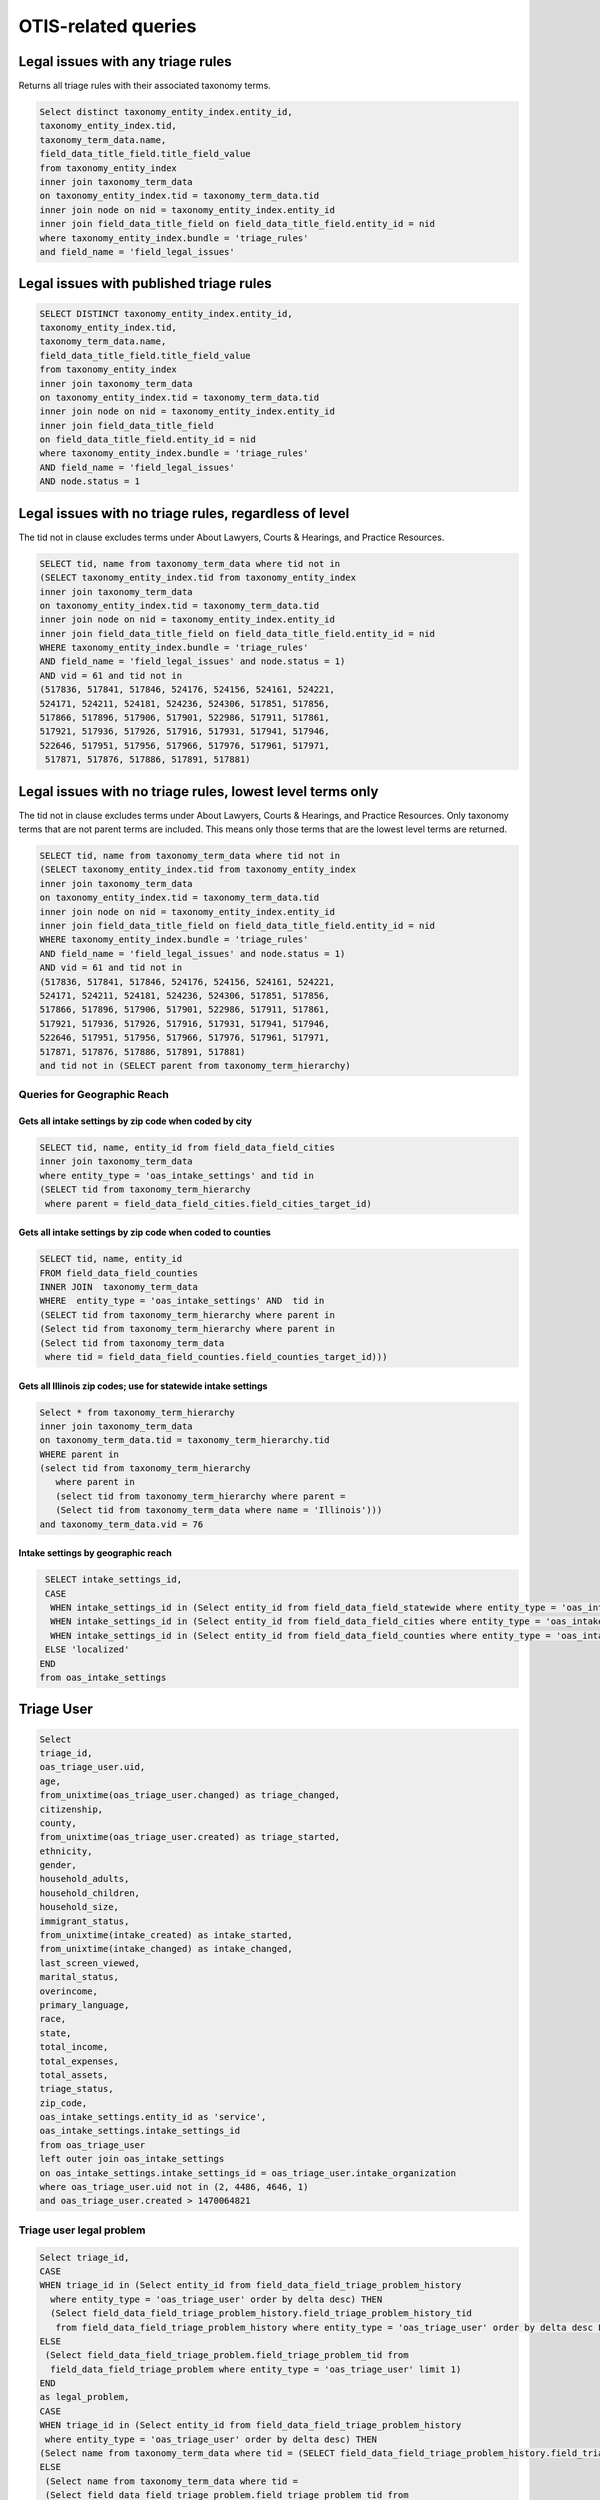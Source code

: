 ================================
OTIS-related queries
================================

Legal issues with any triage rules
===================================
Returns all triage rules with their associated taxonomy terms.

.. code-block:: sql

   Select distinct taxonomy_entity_index.entity_id,
   taxonomy_entity_index.tid,
   taxonomy_term_data.name,
   field_data_title_field.title_field_value
   from taxonomy_entity_index
   inner join taxonomy_term_data
   on taxonomy_entity_index.tid = taxonomy_term_data.tid
   inner join node on nid = taxonomy_entity_index.entity_id
   inner join field_data_title_field on field_data_title_field.entity_id = nid
   where taxonomy_entity_index.bundle = 'triage_rules'
   and field_name = 'field_legal_issues'

Legal issues with published triage rules
=========================================
.. code-block:: sql

   SELECT DISTINCT taxonomy_entity_index.entity_id,
   taxonomy_entity_index.tid,
   taxonomy_term_data.name,
   field_data_title_field.title_field_value
   from taxonomy_entity_index
   inner join taxonomy_term_data
   on taxonomy_entity_index.tid = taxonomy_term_data.tid
   inner join node on nid = taxonomy_entity_index.entity_id
   inner join field_data_title_field
   on field_data_title_field.entity_id = nid
   where taxonomy_entity_index.bundle = 'triage_rules'
   AND field_name = 'field_legal_issues' 
   AND node.status = 1

Legal issues with no triage rules, regardless of level
=======================================================
The tid not in clause excludes terms under About Lawyers, Courts & Hearings, and Practice Resources.

.. code-block:: sql

   SELECT tid, name from taxonomy_term_data where tid not in
   (SELECT taxonomy_entity_index.tid from taxonomy_entity_index
   inner join taxonomy_term_data
   on taxonomy_entity_index.tid = taxonomy_term_data.tid
   inner join node on nid = taxonomy_entity_index.entity_id
   inner join field_data_title_field on field_data_title_field.entity_id = nid
   WHERE taxonomy_entity_index.bundle = 'triage_rules'
   AND field_name = 'field_legal_issues' and node.status = 1)
   AND vid = 61 and tid not in
   (517836, 517841, 517846, 524176, 524156, 524161, 524221,
   524171, 524211, 524181, 524236, 524306, 517851, 517856,
   517866, 517896, 517906, 517901, 522986, 517911, 517861,
   517921, 517936, 517926, 517916, 517931, 517941, 517946,
   522646, 517951, 517956, 517966, 517976, 517961, 517971,
    517871, 517876, 517886, 517891, 517881) 


Legal issues with no triage rules, lowest level terms only
==========================================================
The tid not in clause excludes terms under About Lawyers, Courts & Hearings, and Practice Resources. Only taxonomy terms that are not parent terms are included.  This means only those terms that are the lowest level terms are returned.

.. code-block:: sql

   SELECT tid, name from taxonomy_term_data where tid not in
   (SELECT taxonomy_entity_index.tid from taxonomy_entity_index
   inner join taxonomy_term_data
   on taxonomy_entity_index.tid = taxonomy_term_data.tid
   inner join node on nid = taxonomy_entity_index.entity_id
   inner join field_data_title_field on field_data_title_field.entity_id = nid
   WHERE taxonomy_entity_index.bundle = 'triage_rules'
   AND field_name = 'field_legal_issues' and node.status = 1)
   AND vid = 61 and tid not in
   (517836, 517841, 517846, 524176, 524156, 524161, 524221,
   524171, 524211, 524181, 524236, 524306, 517851, 517856,
   517866, 517896, 517906, 517901, 522986, 517911, 517861,
   517921, 517936, 517926, 517916, 517931, 517941, 517946,
   522646, 517951, 517956, 517966, 517976, 517961, 517971,
   517871, 517876, 517886, 517891, 517881) 
   and tid not in (SELECT parent from taxonomy_term_hierarchy)
   
Queries for Geographic Reach
-------------------------------   

Gets all intake settings by zip code when coded by city
^^^^^^^^^^^^^^^^^^^^^^^^^^^^^^^^^^^^^^^^^^^^^^^^^^^^^^^^

..  code-block:: sql

    SELECT tid, name, entity_id from field_data_field_cities 
    inner join taxonomy_term_data
    where entity_type = 'oas_intake_settings' and tid in
    (SELECT tid from taxonomy_term_hierarchy
     where parent = field_data_field_cities.field_cities_target_id)

Gets all intake settings by zip code when coded to counties
^^^^^^^^^^^^^^^^^^^^^^^^^^^^^^^^^^^^^^^^^^^^^^^^^^^^^^^^^^^^^

.. code-block:: sql

   SELECT tid, name, entity_id
   FROM field_data_field_counties
   INNER JOIN  taxonomy_term_data
   WHERE  entity_type = 'oas_intake_settings' AND  tid in
   (SELECT tid from taxonomy_term_hierarchy where parent in 
   (Select tid from taxonomy_term_hierarchy where parent in
   (Select tid from taxonomy_term_data
    where tid = field_data_field_counties.field_counties_target_id)))

Gets all Illinois zip codes; use for statewide intake settings
^^^^^^^^^^^^^^^^^^^^^^^^^^^^^^^^^^^^^^^^^^^^^^^^^^^^^^^^^^^^^^


.. code-block:: sql

   Select * from taxonomy_term_hierarchy 
   inner join taxonomy_term_data
   on taxonomy_term_data.tid = taxonomy_term_hierarchy.tid
   WHERE parent in
   (select tid from taxonomy_term_hierarchy
      where parent in
      (select tid from taxonomy_term_hierarchy where parent =
      (Select tid from taxonomy_term_data where name = 'Illinois')))
   and taxonomy_term_data.vid = 76

Intake settings by geographic reach
^^^^^^^^^^^^^^^^^^^^^^^^^^^^^^^^^^^^

.. code-block:: sql

   SELECT intake_settings_id,
   CASE
    WHEN intake_settings_id in (Select entity_id from field_data_field_statewide where entity_type = 'oas_intake_settings' and field_data_field_statewide.field_statewide_value = 1) THEN 'statewide'
    WHEN intake_settings_id in (Select entity_id from field_data_field_cities where entity_type = 'oas_intake_settings') THEN 'city-limited'
    WHEN intake_settings_id in (Select entity_id from field_data_field_counties where entity_type = 'oas_intake_settings') THEN 'county-limited'
   ELSE 'localized'
  END  
  from oas_intake_settings

Triage User 
================

.. code:: sql

   Select 
   triage_id,
   oas_triage_user.uid, 
   age, 
   from_unixtime(oas_triage_user.changed) as triage_changed,
   citizenship, 
   county,
   from_unixtime(oas_triage_user.created) as triage_started, 
   ethnicity, 
   gender,   
   household_adults, 
   household_children,
   household_size, 
   immigrant_status, 
   from_unixtime(intake_created) as intake_started, 
   from_unixtime(intake_changed) as intake_changed,
   last_screen_viewed, 
   marital_status, 
   overincome, 
   primary_language, 
   race,
   state, 
   total_income, 
   total_expenses,
   total_assets, 
   triage_status, 
   zip_code,
   oas_intake_settings.entity_id as 'service', 
   oas_intake_settings.intake_settings_id 
   from oas_triage_user
   left outer join oas_intake_settings 
   on oas_intake_settings.intake_settings_id = oas_triage_user.intake_organization
   where oas_triage_user.uid not in (2, 4486, 4646, 1) 
   and oas_triage_user.created > 1470064821

Triage user legal problem
---------------------------

.. code:: sql

   Select triage_id,
   CASE
   WHEN triage_id in (Select entity_id from field_data_field_triage_problem_history
     where entity_type = 'oas_triage_user' order by delta desc) THEN 
     (Select field_data_field_triage_problem_history.field_triage_problem_history_tid 
      from field_data_field_triage_problem_history where entity_type = 'oas_triage_user' order by delta desc LIMIT 1)
   ELSE
    (Select field_data_field_triage_problem.field_triage_problem_tid from 
     field_data_field_triage_problem where entity_type = 'oas_triage_user' limit 1)
   END   
   as legal_problem,
   CASE
   WHEN triage_id in (Select entity_id from field_data_field_triage_problem_history
    where entity_type = 'oas_triage_user' order by delta desc) THEN 
   (Select name from taxonomy_term_data where tid = (SELECT field_data_field_triage_problem_history.field_triage_problem_history_tid from field_data_field_triage_problem_history where entity_type = 'oas_triage_user' order by delta desc LIMIT 1))
   ELSE
    (Select name from taxonomy_term_data where tid =
    (Select field_data_field_triage_problem.field_triage_problem_tid from 
     field_data_field_triage_problem where entity_type = 'oas_triage_user' limit 1))
   END   
   as legal_problem_name
   from oas_triage_user
   where oas_triage_user.uid not in (2, 4486, 4646, 1) 
   and oas_triage_user.created > 1470064821
   
Triage user population
------------------------
.. code:: sql

   SELECT entity_id as triage_id,
   field_limited_populations_tid as term_id,
   name as population_name,
   FROM field_data_field_limited_populations
   inner join taxonomy_term_data on taxonomy_term_data.tid = field_limited_populations_tid
   where entity_type = 'oas_triage_user'   
   
   
Intake Settings
==================

.. code:: sql

   Select title as service, 
   oas_intake_settings.entity_id as service_id, 
   intake_settings_id, 
   oas_intake_settings.name,
   allow_prisoners,
   apply_asset_limit,
   apply_income_limit,
   callback_number,
   callback_type,
   from_unixtime(oas_intake_settings.changed) as 'last_updated',
   collect_assets,
   collect_citizenship, 
   collect_country,  
   collect_language,
   collect_gender,
   collect_race,
   collect_ethnicity,
   collect_income,
   collect_assets,
   collect_expenses,
   collect_expenses_over_income,
   from_unixtime(oas_intake_settings.created) as 'created',
   enabled,
   intake_limit,
   maximum_allowed_income,  
   maximum_allowed_assets,
   maximum_callbacks_per_slot,
   minimum_minor_age,
   minimum_senior_age,
   personal_exemption_amount,
   CASE
    WHEN intake_limit != 0 THEN
    CASE
      WHEN reset_limit_frequency = 1 THEN 'per day'
      WHEN reset_limit_frequency = 7 THEN 'per week'
      WHEN reset_limit_frequency = 30 THEN 'per month'
    END
    ELSE 'unlimited'
  END 
  as reset_limit_frequency,
  CASE
    WHEN intake_settings_id in 
     (Select entity_id from field_data_field_statewide 
     where entity_type = 'oas_intake_settings' 
     and field_data_field_statewide.field_statewide_value = 1) 
     THEN 'statewide'
    WHEN intake_settings_id in 
     (Select entity_id from field_data_field_cities 
      where entity_type = 'oas_intake_settings') THEN 'city-limited'
    WHEN intake_settings_id in 
     (Select entity_id from field_data_field_counties 
     where entity_type = 'oas_intake_settings') 
     THEN 'county-limited'
   ELSE 'localized'
   END
  as geographic_reach,
  ilao_oas_income_standard.name as 'income_standard'
  from oas_intake_settings
  inner join node on 
  oas_intake_settings.entity_id = nid
  inner join field_data_oas_income_standard ON
  field_data_oas_income_standard.entity_id = intake_settings_id
  inner join ilao_oas_income_standard on 
  ilao_oas_income_standard.id = 
  field_data_oas_income_standard.oas_income_standard_target_id
  
Intake settings & Legal issues
-------------------------------

.. code:: sql
   
   SELECT DISTINCT intake_settings_id,
   oas_intake_settings.name as intake_settings_name,
   enabled,
   from_unixtime(created) as 'created', 
   from_unixtime(changed) as 'last_updated',
   tid as term_id,
   taxonomy_term_data.name as legal_issue
   from oas_intake_settings
   inner join field_data_field_legal_issues on field_data_field_legal_issues.entity_id = intake_settings_id
   inner join taxonomy_term_data on field_data_field_legal_issues.field_legal_issues_tid = tid
   where field_data_field_legal_issues.entity_type = 'oas_intake_settings'
   and tid not in (Select parent from taxonomy_term_hierarchy where taxonomy_term_hierarchy.tid = tid)
   order by intake_settings_id
 

Financial Categories per Intake Setting
----------------------------------------

Assets
^^^^^^^^

.. code:: sql

   SELECT field_data_oas_asset_categories.entity_id as intake_settings_id, 
   oas_intake_settings.name as intake_settings_name, 
   oas_asset_categories_target_id as financial_id, 
   ilao_oas_financial_category.name as asset,
   subcategory 
   FROM field_data_oas_asset_categories 
   inner join oas_intake_settings 
   on oas_intake_settings.intake_settings_id = 
    field_data_oas_asset_categories.entity_id 
   inner join ilao_oas_financial_category 
   on ilao_oas_financial_category.ilao_oas_financial_category_id = 
   oas_asset_categories_target_id 
   order by oas_intake_settings.intake_settings_id, delta

Income
^^^^^^^^

.. code:: sql

   SELECT field_data_oas_income_categories.entity_id as intake_settings_id, 
   oas_intake_settings.name as intake_settings_name, 
   oas_income_categories_target_id as financial_id, 
   ilao_oas_financial_category.name as income,
   subcategory
   FROM field_data_oas_income_categories 
   inner join oas_intake_settings 
   on oas_intake_settings.intake_settings_id = 
    field_data_oas_income_categories.entity_id 
   inner join ilao_oas_financial_category 
   on ilao_oas_financial_category.ilao_oas_financial_category_id = 
   oas_income_categories_target_id 
   order by oas_intake_settings.intake_settings_id, delta
   
Expenses
^^^^^^^^^

.. code:: sql

   SELECT field_data_oas_expense_categories.entity_id as intake_settings_id, 
   oas_intake_settings.name as intake_settings_name, 
   oas_expense_categories_target_id as financial_id, 
   ilao_oas_financial_category.name as income,
   subcategory
   FROM field_data_oas_expense_categories 
   inner join oas_intake_settings 
   on oas_intake_settings.intake_settings_id = 
    field_data_oas_expense_categories.entity_id 
   inner join ilao_oas_financial_category 
   on ilao_oas_financial_category.ilao_oas_financial_category_id = 
   oas_expense_categories_target_id 
   order by oas_intake_settings.intake_settings_id, delta
   
Intake settings: waive Income based on population
--------------------------------------------------   

.. code:: sql

   SELECT entity_id as intake_settings_id, 
   oas_income_exempt_tid as term_id, 
   name as population 
   from field_data_oas_income_exempt
   inner join taxonomy_term_data on tid = oas_income_exempt_tid
   where entity_type = 'oas_intake_settings'
   
Triage Rules
================

List of triage rules
---------------------

.. code:: sql

   SELECT DISTINCT nid,
   field_data_title_field.title_field_value as title,
   status, 
   from_unixtime(created) as created, 
   from_unixtime(changed) as last_updated 
   from node 
   inner join field_data_title_field on nid = field_data_title_field.entity_id
   where type = 'triage_rules'

Triage rules with associated services
--------------------------------------

.. code:: sql

   SELECT DISTINCT node.nid,
   field_data_title_field.title_field_value as title,
   node.status, 
   from_unixtime(node.created) as 'created', 
   from_unixtime(node.changed) as 'last_updated',
   field_data_field_service.field_service_target_id as 'service_id',
   services.title as 'service_title'
   from node 
   inner join field_data_title_field on nid = field_data_title_field.entity_id
   inner join field_data_field_service ON
   field_data_field_service.entity_id = nid
   inner join node as services ON
   services.nid = field_data_field_service.field_service_target_id
   where node.type = 'triage_rules'
   
Triage rules with associated legal issues
-------------------------------------------

Mapping of legal issues tagged to a triage rules item.  Note that this query excludes anything but lowest level terms because legal issue must be an exact match.
 

.. code:: sql

   SELECT DISTINCT node.nid,
   field_data_title_field.title_field_value as title,
   node.status, 
   from_unixtime(node.created) as 'created', 
   from_unixtime(node.changed) as 'last_updated',
   tid as term_id,
   name as legal_issue
   from node 
   inner join field_data_title_field on nid = field_data_title_field.entity_id
   inner join field_data_field_legal_issues on field_data_field_legal_issues.entity_id = nid
   inner join taxonomy_term_data on field_data_field_legal_issues.field_legal_issues_tid = tid
   where node.type = 'triage_rules'
   and field_data_field_legal_issues.bundle = 'triage_rules'
   and tid not in (Select parent from taxonomy_term_hierarchy where taxonomy_term_hierarchy.tid = tid)
   order by nid

Services with Online Intake
============================

List of services that have at least one intake settings
-------------------------------------------------------

.. code:: sql

   Select node.nid as service_id,
   node.title as service_title,
   node.status,
   field_data_field_location_ref.field_location_ref_target_id as location_id,
   locations.title as 'location',
   og_membership.gid as organization_id,
   organizations.title as organization_name
   from node 
   inner join field_data_field_location_ref on field_data_field_location_ref.entity_id = node.nid 
   inner join og_membership on etid = node.nid
   inner join node as locations
   on locations.nid = field_data_field_location_ref.field_location_ref_target_id
   inner join node as organizations
   on og_membership.gid = organizations.nid
   where node.type = 'location_services'
   and node.nid in (Select entity_id from oas_intake_settings)
   
List of services with limited populations served
-------------------------------------------------

.. code:: sql
   
   Select node.nid as service_id,
   node.title as service_title,
   field_data_field_limited_populations.field_limited_populations_tid as term_id,
   name as population
   from node 
   inner join field_data_field_limited_populations on entity_id = node.nid
   inner join taxonomy_term_data on tid = field_data_field_limited_populations.field_limited_populations_tid
   where node.type = 'location_services'
   and node.nid in (Select entity_id from oas_intake_settings)
   and bundle = 'location_services'


List of services with lowest-level legal issues
--------------------------------------------------
We use only the lowest level since that's what users are forced to drill down to.

.. code:: sql

   Select node.nid as service_id,
   node.title as service_title,
   node.status,
   tid as term_id,
   name as legal_issue
   
   from node 
   inner join field_data_field_legal_issues
   on node.nid = field_data_field_legal_issues.entity_id
   inner join taxonomy_term_data
   on taxonomy_term_data.tid = field_data_field_legal_issues.field_legal_issues_tid
   
   where node.type = 'location_services'
   and node.nid in (Select entity_id from oas_intake_settings)
   and bundle = 'location_services'
    and tid not in (Select parent from taxonomy_term_hierarchy
                  )
   
     
   
   

   
   
